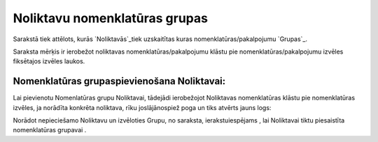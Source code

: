.. 752 ==================================Noliktavu nomenklatūras grupas================================== 


Sarakstā tiek attēlots, kurās `Noliktavās`_tiek uzskaitītas kuras
nomenklatūras/pakalpojumu `Grupas`_.

Saraksta mērķis ir ierobežot noliktavas nomenklatūras/pakalpojumu
klāstu pie nomenklatūras/pakalpojumu izvēles fiksētajos izvēles
laukos.


Nomenklatūras grupaspievienošana Noliktavai:
++++++++++++++++++++++++++++++++++++++++++++

Lai pievienotu Nomenlatūras grupu Noliktavai, tādejādi ierobežojot
Noliktavas nomenklatūras klāstu pie nomenklatūras izvēles, ja norādīta
konkrēta noliktava, rīku joslājānospiež poga un tiks atvērts jauns
logs:







Norādot nepieciešamo Noliktavu un izvēloties Grupu, no saraksta,
ierakstuiespējams , lai Noliktavai tiktu piesaistīta nomenklatūras
grupavai .

 
